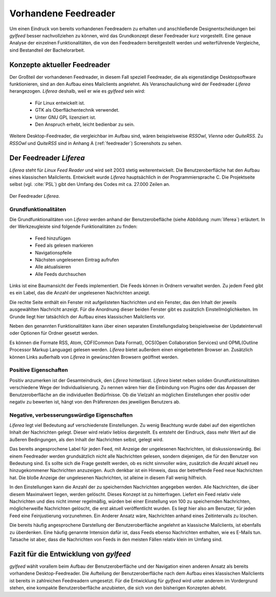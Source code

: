 *********************
Vorhandene Feedreader
*********************

Um einen Eindruck von bereits vorhandenen Feedreadern zu erhalten und
anschließende Designentscheidungen bei *gylfeed* besser nachvollziehen zu
können, wird das Grundkonzept dieser Feedreader kurz vorgestellt. Eine genaue
Analyse der einzelnen Funktionalitäten, die von den Feedreadern bereitgestellt
werden und weiterführende Vergleiche, sind Bestandteil der Bachelorarbeit.


Konzepte aktueller Feedreader
=============================
Der Großteil der vorhandenen Feedreader, in diesem Fall speziell Feedreader, die
als eigenständige Desktopsoftware funktionieren, sind an den Aufbau eines
Mailclients angelehnt.
Als Veranschaulichung wird der Feedreader *Liferea* herangezogen. *Liferea*
deshalb, weil er wie es *gylfeed* sein wird:

 * Für Linux entwickelt ist.
 * GTK als Oberflächentechnik verwendet.
 * Unter GNU GPL lizenziert ist.
 * Den Anspruch erhebt, leicht bedienbar zu sein.

Weitere Desktop-Feedreader, die vergleichbar im Aufbau sind, wären beispielsweise *RSSOwl*,
*Vienna* oder *QuiteRSS*. Zu *RSSOwl* und *QuiteRSS* sind in Anhang A
(:ref:`feedreader`) Screenshots zu sehen. 


Der Feedreader *Liferea*
========================

*Liferea* steht für *Linux Feed Reader* und wird seit 2003 stetig
weiterentwickelt. Die Benutzeroberfläche hat den Aufbau eines klassischen
Mailclients. Entwickelt wurde *Liferea* hauptsächlich in der Programmiersprache
C. Die Projektseite selbst (vgl. :cite:`PSL`) gibt den Umfang des Codes mit ca.
27.000 Zeilen an.


.. _liferea:

.. figure:: ./figs/liferea_screenshot.png
    :alt: Der Feedreader Liferea.
    :width: 85%
    :align: center
    
    Der Feedreader *Liferea*.


Grundfunktionalitäten
---------------------

Die Grundfunktionalitäten von *Liferea* werden anhand der Benutzerobefläche (siehe Abbildung :num:`liferea`) erläutert.
In der Werkzeugleiste sind folgende Funktionalitäten zu finden:

 * Feed hinzufügen
 * Feed als gelesen markieren
 * Navigationspfeile
 * Nächsten ungelesenen Eintrag aufrufen
 * Alle aktualisieren
 * Alle Feeds durchsuchen

Links ist eine Baumansicht der Feeds implementiert. Die Feeds können in Ordnern
verwaltet werden. Zu jedem Feed gibt es ein Label, das die Anzahl der
ungelesenen Nachrichten anzeigt.

Die rechte Seite enthält ein Fenster mit aufgelisteten Nachrichten und ein
Fenster, das den Inhalt der jeweils ausgewählten Nachricht anzeigt. Für die
Anordnung dieser beiden Fenster gibt es zusätzlich Einstellmöglichkeiten.
Im Grunde liegt hier tatsächlich der Aufbau eines klassischen Mailclients vor.

Neben den genannten Funktionalitäten kann über einen separaten
Einstellungsdialog beispielsweise der Updateintervall oder Optionen für Ordner
gesetzt werden. 

Es können die Formate RSS, Atom, CDF(Common Data Format), OCS(Open Collaboration Services) 
und OPML(Outline Processor Markup Language) gelesen werden. *Liferea* bietet außerdem einen 
eingebetteten Browser an. Zusätzlich können Links außerhalb von *Liferea* in gewünschten 
Browsern geöffnet werden.


Positive Eigenschaften
----------------------

Positiv anzumerken ist der Gesamteindruck, den *Liferea* hinterlässt. *Liferea*
bietet neben soliden Grundfunktionalitäten verschiedene Wege der
Individualisierung. Zu nennen wären hier die Einbindung von Plugins oder das
Anpassen der Benutzeroberfläche an die individuellen Bedürfnisse.
Ob die Vielzahl an möglichen Einstellungen eher positiv oder negativ zu bewerten
ist, hängt von den Präferenzen des jeweiligen Benutzers ab.


Negative, verbesserungswürdige Eigenschaften
--------------------------------------------

*Liferea* legt viel Bedeutung auf verschiedenste Einstellungen. Zu wenig
Beachtung wurde dabei auf den eigentlichen Inhalt der Nachrichten gelegt. Dieser
wird relativ lieblos dargestellt. Es entsteht der Eindruck, dass mehr Wert auf
die äußeren Bedingungen, als den Inhalt der Nachrichten selbst, gelegt wird.

Das bereits angesprochene Label für jeden Feed, mit Anzeige der ungelesenen
Nachrichten, ist diskussionswürdig. Bei einem Feedreader werden
grundsätzlich nicht alle Nachrichten gelesen, sondern diejenigen, die für den
Benutzer von Bedeutung sind. Es sollte sich die Frage gestellt werden, ob es
nicht sinnvoller wäre, zusätzlich die Anzahl aktuell neu hinzugekommener
Nachrichten anzuzeigen. Auch denkbar ist ein Hinweis, dass der betreffende Feed
neue Nachrichten hat. Die bloße Anzeige der ungelesenen Nachrichten, ist alleine
in diesem Fall wenig hilfreich.

In den Einstellungen kann die Anzahl der zu speichernden Nachrichten angegeben werden.
Alle Nachrichten, die über diesem Maximalwert liegen, werden
gelöscht. Dieses Konzept ist zu hinterfragen. Liefert ein Feed relativ viele
Nachrichten und dies nicht immer regelmäßig, würden bei einer Einstellung von
100 zu speichernden Nachrichten, möglicherweiße Nachrichten gelöscht, die erst
aktuell veröffentlicht wurden. Es liegt hier also am Benutzer, für jeden Feed
eine Feinjustierung vorzunehmen. Ein Anderer Ansatz wäre, Nachrichten anhand
eines Zeitintervalls zu löschen.

Die bereits häufig angesprochene Darstellung der Benutzeroberfläche angelehnt an
klassische Mailclients, ist ebenfalls zu überdenken. Eine häufig genannte
Intension dafür ist, dass Feeds ebenso Nachrichten enthalten, wie es E-Mails
tun. Tatsache ist aber, dass die Nachrichten von Feeds in den meisten Fällen
relativ klein im Umfang sind.



Fazit für die Entwicklung von *gylfeed*
=======================================

*gylfeed* wählt vorallem beim Aufbau der Benutzeroberfläche und der Navigation
einen anderen Ansatz als bereits vorhandene Desktop-Feedreader. Die Aufteilung
der Benutzeroberfläche nach dem Aufbau eines klassischen Mailclients ist bereits in
zahlreichen Feedreadern umgesetzt. Für die Entwicklung für *gylfeed* wird
unter anderem im Vordergrund stehen, eine kompakte Benutzeroberfläche anzubieten, die
sich von den bisherigen Konzepten abhebt.







